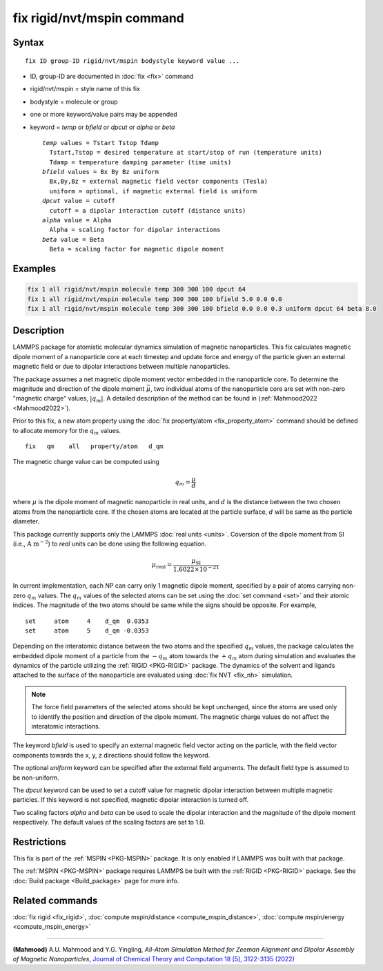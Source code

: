 .. index:: fix rigid/nvt/mspin

fix rigid/nvt/mspin command
===========================

Syntax
""""""

.. parsed-literal::

   fix ID group-ID rigid/nvt/mspin bodystyle keyword value ...

* ID, group-ID are documented in :doc:`fix <fix>` command
* rigid/nvt/mspin = style name of this fix
* bodystyle = molecule or group
* one or more keyword/value pairs may be appended
* keyword = *temp* or *bfield* or *dpcut* or *alpha* or *beta*

  .. parsed-literal::

       *temp* values = Tstart Tstop Tdamp
         Tstart,Tstop = desired temperature at start/stop of run (temperature units)
         Tdamp = temperature damping parameter (time units)
       *bfield* values = Bx By Bz uniform
         Bx,By,Bz = external magnetic field vector components (Tesla)
         uniform = optional, if magnetic external field is uniform
       *dpcut* value = cutoff
         cutoff = a dipolar interaction cutoff (distance units)
       *alpha* value = Alpha
         Alpha = scaling factor for dipolar interactions
       *beta* value = Beta
         Beta = scaling factor for magnetic dipole moment

Examples
""""""""

.. code-block:: LAMMPS

    fix 1 all rigid/nvt/mspin molecule temp 300 300 100 dpcut 64
    fix 1 all rigid/nvt/mspin molecule temp 300 300 100 bfield 5.0 0.0 0.0
    fix 1 all rigid/nvt/mspin molecule temp 300 300 100 bfield 0.0 0.0 0.3 uniform dpcut 64 beta 8.0

Description
"""""""""""
LAMMPS package for atomistic molecular dynamics simulation of
magnetic nanoparticles. This fix calculates magnetic dipole moment
of a nanoparticle core at each timestep and update force and
energy of the particle given an external magnetic field or
due to dipolar interactions between multiple nanoparticles.

The package assumes a net magnetic dipole moment vector embedded in
the nanoparticle core. To determine the magnitude and direction of
the dipole moment :math:`\vec{\mu}`, two individual atoms of the
nanoparticle core are set with non-zero "magnetic charge" values,
:math:`|q_m|`. A detailed description of the method can be found in
(:ref:`Mahmood2022 <Mahmood2022>`).

Prior to this fix, a new atom property using the :doc:`fix property/atom <fix_property_atom>`
command should be defined to allocate memory for the :math:`q_m` values.

.. parsed-literal::

  fix   qm    all   property/atom   d_qm

The magnetic charge value can be computed using

.. math::

  q_m = \frac{\mu}{d}

where :math:`\mu` is the dipole moment of magnetic nanoparticle in real units,
and :math:`d` is the distance between the two chosen atoms from the
nanoparticle core. If the chosen atoms are located at the particle surface,
:math:`d` will be same as the particle diameter.

This package currently supports only the LAMMPS :doc:`real units <units>`.
Coversion of the dipole moment from SI (i.e., :math:`\text{A m}^{-2}`) to *real* units
can be done using the following equation.

.. math::

  \mu_{\text{real}} = \frac{\mu_{\text{SI}}}{1.6022 \times 10^{-21}}

In current implementation, each NP can carry only 1 magnetic dipole moment,
specified by a pair of atoms carrying non-zero :math:`q_m` values.
The :math:`q_m` values of the selected atoms can be set using the
:doc:`set command <set>` and their atomic indices. The magnitude
of the two atoms should be same while the signs should be opposite.
For example,

.. parsed-literal::

  set     atom     4    d_qm  0.0353
  set     atom     5    d_qm -0.0353

Depending on the interatomic distance between the two atoms and
the specified :math:`q_m` values, the package calculates the embedded
dipole moment of a particle from the :math:`-q_m` atom towards the
:math:`+q_m` atom during simulation and evaluates the dynamics
of the particle utilizing the :ref:`RIGID <PKG-RIGID>` package.
The dynamics of the solvent and ligands attached to the surface of
the nanoparticle are evaluated using :doc:`fix NVT <fix_nh>` simulation.

.. note::

  The force field parameters of the selected atoms should be kept unchanged,
  since the atoms are used only to identify the position and direction
  of the dipole moment. The magnetic charge values do not affect the
  interatomic interactions.

The keyword *bfield* is used to specify an external magnetic field
vector acting on the particle, with the field vector components towards the
x, y, z directions should follow the keyword.

The optional *uniform* keyword can be specified after the external field arguments.
The default field type is assumed to be non-uniform.

The *dpcut* keyword can be used to set a cutoff value for magnetic
dipolar interaction between multiple magnetic particles. If this keyword
is not specified, magnetic dipolar interaction is turned off.

Two scaling factors *alpha* and *beta* can be used to scale the dipolar
interaction and the magnitude of the dipole moment respectively. The
default values of the scaling factors are set to 1.0.

Restrictions
""""""""""""

This fix is part of the :ref:`MSPIN <PKG-MSPIN>` package. It is only enabled if
LAMMPS was built with that package.

The :ref:`MSPIN <PKG-MSPIN>` package requires
LAMMPS be built with the :ref:`RIGID <PKG-RIGID>` package.
See the :doc:`Build package <Build_package>` page for more info.

Related commands
""""""""""""""""

:doc:`fix rigid <fix_rigid>`,
:doc:`compute mspin/distance <compute_mspin_distance>`,
:doc:`compute mspin/energy <compute_mspin_energy>`

----------

.. _Mahmood2022:

**(Mahmood)** A.U. Mahmood and Y.G. Yingling,
*All-Atom Simulation Method for Zeeman Alignment and Dipolar Assembly
of Magnetic Nanoparticles*, `Journal of Chemical Theory and Computation 18 [5],
3122-3135 (2022) <https://doi.org/10.1021/acs.jctc.1c01253>`_
